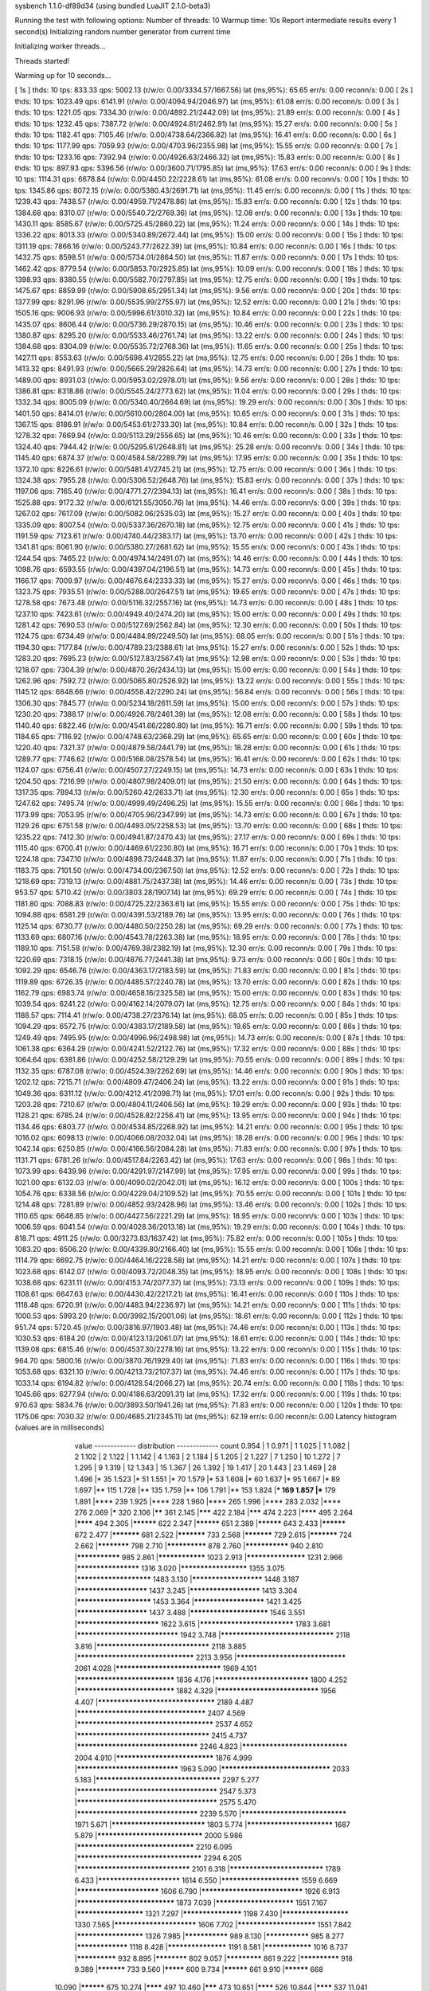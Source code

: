 sysbench 1.1.0-df89d34 (using bundled LuaJIT 2.1.0-beta3)

Running the test with following options:
Number of threads: 10
Warmup time: 10s
Report intermediate results every 1 second(s)
Initializing random number generator from current time


Initializing worker threads...

Threads started!

Warming up for 10 seconds...

[ 1s ] thds: 10 tps: 833.33 qps: 5002.13 (r/w/o: 0.00/3334.57/1667.56) lat (ms,95%): 65.65 err/s: 0.00 reconn/s: 0.00
[ 2s ] thds: 10 tps: 1023.49 qps: 6141.91 (r/w/o: 0.00/4094.94/2046.97) lat (ms,95%): 61.08 err/s: 0.00 reconn/s: 0.00
[ 3s ] thds: 10 tps: 1221.05 qps: 7334.30 (r/w/o: 0.00/4892.21/2442.09) lat (ms,95%): 21.89 err/s: 0.00 reconn/s: 0.00
[ 4s ] thds: 10 tps: 1232.45 qps: 7387.72 (r/w/o: 0.00/4924.81/2462.91) lat (ms,95%): 15.27 err/s: 0.00 reconn/s: 0.00
[ 5s ] thds: 10 tps: 1182.41 qps: 7105.46 (r/w/o: 0.00/4738.64/2366.82) lat (ms,95%): 16.41 err/s: 0.00 reconn/s: 0.00
[ 6s ] thds: 10 tps: 1177.99 qps: 7059.93 (r/w/o: 0.00/4703.96/2355.98) lat (ms,95%): 15.55 err/s: 0.00 reconn/s: 0.00
[ 7s ] thds: 10 tps: 1233.16 qps: 7392.94 (r/w/o: 0.00/4926.63/2466.32) lat (ms,95%): 15.83 err/s: 0.00 reconn/s: 0.00
[ 8s ] thds: 10 tps: 897.93 qps: 5396.56 (r/w/o: 0.00/3600.71/1795.85) lat (ms,95%): 17.63 err/s: 0.00 reconn/s: 0.00
[ 9s ] thds: 10 tps: 1114.31 qps: 6678.84 (r/w/o: 0.00/4450.22/2228.61) lat (ms,95%): 61.08 err/s: 0.00 reconn/s: 0.00
[ 10s ] thds: 10 tps: 1345.86 qps: 8072.15 (r/w/o: 0.00/5380.43/2691.71) lat (ms,95%): 11.45 err/s: 0.00 reconn/s: 0.00
[ 11s ] thds: 10 tps: 1239.43 qps: 7438.57 (r/w/o: 0.00/4959.71/2478.86) lat (ms,95%): 15.83 err/s: 0.00 reconn/s: 0.00
[ 12s ] thds: 10 tps: 1384.68 qps: 8310.07 (r/w/o: 0.00/5540.72/2769.36) lat (ms,95%): 12.08 err/s: 0.00 reconn/s: 0.00
[ 13s ] thds: 10 tps: 1430.11 qps: 8585.67 (r/w/o: 0.00/5725.45/2860.22) lat (ms,95%): 11.24 err/s: 0.00 reconn/s: 0.00
[ 14s ] thds: 10 tps: 1336.22 qps: 8013.33 (r/w/o: 0.00/5340.89/2672.44) lat (ms,95%): 15.00 err/s: 0.00 reconn/s: 0.00
[ 15s ] thds: 10 tps: 1311.19 qps: 7866.16 (r/w/o: 0.00/5243.77/2622.39) lat (ms,95%): 10.84 err/s: 0.00 reconn/s: 0.00
[ 16s ] thds: 10 tps: 1432.75 qps: 8598.51 (r/w/o: 0.00/5734.01/2864.50) lat (ms,95%): 11.87 err/s: 0.00 reconn/s: 0.00
[ 17s ] thds: 10 tps: 1462.42 qps: 8779.54 (r/w/o: 0.00/5853.70/2925.85) lat (ms,95%): 10.09 err/s: 0.00 reconn/s: 0.00
[ 18s ] thds: 10 tps: 1398.93 qps: 8380.55 (r/w/o: 0.00/5582.70/2797.85) lat (ms,95%): 12.75 err/s: 0.00 reconn/s: 0.00
[ 19s ] thds: 10 tps: 1475.67 qps: 8859.99 (r/w/o: 0.00/5908.65/2951.34) lat (ms,95%): 9.56 err/s: 0.00 reconn/s: 0.00
[ 20s ] thds: 10 tps: 1377.99 qps: 8291.96 (r/w/o: 0.00/5535.99/2755.97) lat (ms,95%): 12.52 err/s: 0.00 reconn/s: 0.00
[ 21s ] thds: 10 tps: 1505.16 qps: 9006.93 (r/w/o: 0.00/5996.61/3010.32) lat (ms,95%): 10.84 err/s: 0.00 reconn/s: 0.00
[ 22s ] thds: 10 tps: 1435.07 qps: 8606.44 (r/w/o: 0.00/5736.29/2870.15) lat (ms,95%): 10.46 err/s: 0.00 reconn/s: 0.00
[ 23s ] thds: 10 tps: 1380.87 qps: 8295.20 (r/w/o: 0.00/5533.46/2761.74) lat (ms,95%): 13.22 err/s: 0.00 reconn/s: 0.00
[ 24s ] thds: 10 tps: 1384.68 qps: 8304.09 (r/w/o: 0.00/5535.72/2768.36) lat (ms,95%): 11.65 err/s: 0.00 reconn/s: 0.00
[ 25s ] thds: 10 tps: 1427.11 qps: 8553.63 (r/w/o: 0.00/5698.41/2855.22) lat (ms,95%): 12.75 err/s: 0.00 reconn/s: 0.00
[ 26s ] thds: 10 tps: 1413.32 qps: 8491.93 (r/w/o: 0.00/5665.29/2826.64) lat (ms,95%): 14.73 err/s: 0.00 reconn/s: 0.00
[ 27s ] thds: 10 tps: 1489.00 qps: 8931.03 (r/w/o: 0.00/5953.02/2978.01) lat (ms,95%): 9.56 err/s: 0.00 reconn/s: 0.00
[ 28s ] thds: 10 tps: 1386.81 qps: 8318.86 (r/w/o: 0.00/5545.24/2773.62) lat (ms,95%): 11.04 err/s: 0.00 reconn/s: 0.00
[ 29s ] thds: 10 tps: 1332.34 qps: 8005.09 (r/w/o: 0.00/5340.40/2664.69) lat (ms,95%): 19.29 err/s: 0.00 reconn/s: 0.00
[ 30s ] thds: 10 tps: 1401.50 qps: 8414.01 (r/w/o: 0.00/5610.00/2804.00) lat (ms,95%): 10.65 err/s: 0.00 reconn/s: 0.00
[ 31s ] thds: 10 tps: 1367.15 qps: 8186.91 (r/w/o: 0.00/5453.61/2733.30) lat (ms,95%): 10.84 err/s: 0.00 reconn/s: 0.00
[ 32s ] thds: 10 tps: 1278.32 qps: 7669.94 (r/w/o: 0.00/5113.29/2556.65) lat (ms,95%): 10.46 err/s: 0.00 reconn/s: 0.00
[ 33s ] thds: 10 tps: 1324.40 qps: 7944.42 (r/w/o: 0.00/5295.61/2648.81) lat (ms,95%): 25.28 err/s: 0.00 reconn/s: 0.00
[ 34s ] thds: 10 tps: 1145.40 qps: 6874.37 (r/w/o: 0.00/4584.58/2289.79) lat (ms,95%): 17.95 err/s: 0.00 reconn/s: 0.00
[ 35s ] thds: 10 tps: 1372.10 qps: 8226.61 (r/w/o: 0.00/5481.41/2745.21) lat (ms,95%): 12.75 err/s: 0.00 reconn/s: 0.00
[ 36s ] thds: 10 tps: 1324.38 qps: 7955.28 (r/w/o: 0.00/5306.52/2648.76) lat (ms,95%): 15.83 err/s: 0.00 reconn/s: 0.00
[ 37s ] thds: 10 tps: 1197.06 qps: 7165.40 (r/w/o: 0.00/4771.27/2394.13) lat (ms,95%): 16.41 err/s: 0.00 reconn/s: 0.00
[ 38s ] thds: 10 tps: 1525.88 qps: 9172.32 (r/w/o: 0.00/6121.55/3050.76) lat (ms,95%): 14.46 err/s: 0.00 reconn/s: 0.00
[ 39s ] thds: 10 tps: 1267.02 qps: 7617.09 (r/w/o: 0.00/5082.06/2535.03) lat (ms,95%): 15.27 err/s: 0.00 reconn/s: 0.00
[ 40s ] thds: 10 tps: 1335.09 qps: 8007.54 (r/w/o: 0.00/5337.36/2670.18) lat (ms,95%): 12.75 err/s: 0.00 reconn/s: 0.00
[ 41s ] thds: 10 tps: 1191.59 qps: 7123.61 (r/w/o: 0.00/4740.44/2383.17) lat (ms,95%): 13.70 err/s: 0.00 reconn/s: 0.00
[ 42s ] thds: 10 tps: 1341.81 qps: 8061.90 (r/w/o: 0.00/5380.27/2681.62) lat (ms,95%): 15.55 err/s: 0.00 reconn/s: 0.00
[ 43s ] thds: 10 tps: 1244.54 qps: 7465.22 (r/w/o: 0.00/4974.14/2491.07) lat (ms,95%): 14.46 err/s: 0.00 reconn/s: 0.00
[ 44s ] thds: 10 tps: 1098.76 qps: 6593.55 (r/w/o: 0.00/4397.04/2196.51) lat (ms,95%): 14.73 err/s: 0.00 reconn/s: 0.00
[ 45s ] thds: 10 tps: 1166.17 qps: 7009.97 (r/w/o: 0.00/4676.64/2333.33) lat (ms,95%): 15.27 err/s: 0.00 reconn/s: 0.00
[ 46s ] thds: 10 tps: 1323.75 qps: 7935.51 (r/w/o: 0.00/5288.00/2647.51) lat (ms,95%): 19.65 err/s: 0.00 reconn/s: 0.00
[ 47s ] thds: 10 tps: 1278.58 qps: 7673.48 (r/w/o: 0.00/5116.32/2557.16) lat (ms,95%): 14.73 err/s: 0.00 reconn/s: 0.00
[ 48s ] thds: 10 tps: 1237.10 qps: 7423.61 (r/w/o: 0.00/4949.40/2474.20) lat (ms,95%): 15.00 err/s: 0.00 reconn/s: 0.00
[ 49s ] thds: 10 tps: 1281.42 qps: 7690.53 (r/w/o: 0.00/5127.69/2562.84) lat (ms,95%): 12.30 err/s: 0.00 reconn/s: 0.00
[ 50s ] thds: 10 tps: 1124.75 qps: 6734.49 (r/w/o: 0.00/4484.99/2249.50) lat (ms,95%): 68.05 err/s: 0.00 reconn/s: 0.00
[ 51s ] thds: 10 tps: 1194.30 qps: 7177.84 (r/w/o: 0.00/4789.23/2388.61) lat (ms,95%): 15.27 err/s: 0.00 reconn/s: 0.00
[ 52s ] thds: 10 tps: 1283.20 qps: 7695.23 (r/w/o: 0.00/5127.83/2567.41) lat (ms,95%): 12.98 err/s: 0.00 reconn/s: 0.00
[ 53s ] thds: 10 tps: 1218.07 qps: 7304.39 (r/w/o: 0.00/4870.26/2434.13) lat (ms,95%): 15.00 err/s: 0.00 reconn/s: 0.00
[ 54s ] thds: 10 tps: 1262.96 qps: 7592.72 (r/w/o: 0.00/5065.80/2526.92) lat (ms,95%): 13.22 err/s: 0.00 reconn/s: 0.00
[ 55s ] thds: 10 tps: 1145.12 qps: 6848.66 (r/w/o: 0.00/4558.42/2290.24) lat (ms,95%): 56.84 err/s: 0.00 reconn/s: 0.00
[ 56s ] thds: 10 tps: 1306.30 qps: 7845.77 (r/w/o: 0.00/5234.18/2611.59) lat (ms,95%): 15.00 err/s: 0.00 reconn/s: 0.00
[ 57s ] thds: 10 tps: 1230.20 qps: 7388.17 (r/w/o: 0.00/4926.78/2461.39) lat (ms,95%): 12.08 err/s: 0.00 reconn/s: 0.00
[ 58s ] thds: 10 tps: 1140.40 qps: 6822.46 (r/w/o: 0.00/4541.66/2280.80) lat (ms,95%): 16.71 err/s: 0.00 reconn/s: 0.00
[ 59s ] thds: 10 tps: 1184.65 qps: 7116.92 (r/w/o: 0.00/4748.63/2368.29) lat (ms,95%): 65.65 err/s: 0.00 reconn/s: 0.00
[ 60s ] thds: 10 tps: 1220.40 qps: 7321.37 (r/w/o: 0.00/4879.58/2441.79) lat (ms,95%): 18.28 err/s: 0.00 reconn/s: 0.00
[ 61s ] thds: 10 tps: 1289.77 qps: 7746.62 (r/w/o: 0.00/5168.08/2578.54) lat (ms,95%): 16.41 err/s: 0.00 reconn/s: 0.00
[ 62s ] thds: 10 tps: 1124.07 qps: 6756.41 (r/w/o: 0.00/4507.27/2249.15) lat (ms,95%): 14.73 err/s: 0.00 reconn/s: 0.00
[ 63s ] thds: 10 tps: 1204.50 qps: 7216.99 (r/w/o: 0.00/4807.98/2409.01) lat (ms,95%): 21.50 err/s: 0.00 reconn/s: 0.00
[ 64s ] thds: 10 tps: 1317.35 qps: 7894.13 (r/w/o: 0.00/5260.42/2633.71) lat (ms,95%): 12.30 err/s: 0.00 reconn/s: 0.00
[ 65s ] thds: 10 tps: 1247.62 qps: 7495.74 (r/w/o: 0.00/4999.49/2496.25) lat (ms,95%): 15.55 err/s: 0.00 reconn/s: 0.00
[ 66s ] thds: 10 tps: 1173.99 qps: 7053.95 (r/w/o: 0.00/4705.96/2347.99) lat (ms,95%): 14.73 err/s: 0.00 reconn/s: 0.00
[ 67s ] thds: 10 tps: 1129.26 qps: 6751.58 (r/w/o: 0.00/4493.05/2258.53) lat (ms,95%): 13.70 err/s: 0.00 reconn/s: 0.00
[ 68s ] thds: 10 tps: 1235.22 qps: 7412.30 (r/w/o: 0.00/4941.87/2470.43) lat (ms,95%): 27.17 err/s: 0.00 reconn/s: 0.00
[ 69s ] thds: 10 tps: 1115.40 qps: 6700.41 (r/w/o: 0.00/4469.61/2230.80) lat (ms,95%): 16.71 err/s: 0.00 reconn/s: 0.00
[ 70s ] thds: 10 tps: 1224.18 qps: 7347.10 (r/w/o: 0.00/4898.73/2448.37) lat (ms,95%): 11.87 err/s: 0.00 reconn/s: 0.00
[ 71s ] thds: 10 tps: 1183.75 qps: 7101.50 (r/w/o: 0.00/4734.00/2367.50) lat (ms,95%): 12.52 err/s: 0.00 reconn/s: 0.00
[ 72s ] thds: 10 tps: 1218.69 qps: 7319.13 (r/w/o: 0.00/4881.75/2437.38) lat (ms,95%): 14.46 err/s: 0.00 reconn/s: 0.00
[ 73s ] thds: 10 tps: 953.57 qps: 5710.42 (r/w/o: 0.00/3803.28/1907.14) lat (ms,95%): 69.29 err/s: 0.00 reconn/s: 0.00
[ 74s ] thds: 10 tps: 1181.80 qps: 7088.83 (r/w/o: 0.00/4725.22/2363.61) lat (ms,95%): 15.55 err/s: 0.00 reconn/s: 0.00
[ 75s ] thds: 10 tps: 1094.88 qps: 6581.29 (r/w/o: 0.00/4391.53/2189.76) lat (ms,95%): 13.95 err/s: 0.00 reconn/s: 0.00
[ 76s ] thds: 10 tps: 1125.14 qps: 6730.77 (r/w/o: 0.00/4480.50/2250.28) lat (ms,95%): 69.29 err/s: 0.00 reconn/s: 0.00
[ 77s ] thds: 10 tps: 1133.69 qps: 6807.16 (r/w/o: 0.00/4543.78/2263.38) lat (ms,95%): 18.95 err/s: 0.00 reconn/s: 0.00
[ 78s ] thds: 10 tps: 1189.10 qps: 7151.58 (r/w/o: 0.00/4769.38/2382.19) lat (ms,95%): 12.30 err/s: 0.00 reconn/s: 0.00
[ 79s ] thds: 10 tps: 1220.69 qps: 7318.15 (r/w/o: 0.00/4876.77/2441.38) lat (ms,95%): 9.73 err/s: 0.00 reconn/s: 0.00
[ 80s ] thds: 10 tps: 1092.29 qps: 6546.76 (r/w/o: 0.00/4363.17/2183.59) lat (ms,95%): 71.83 err/s: 0.00 reconn/s: 0.00
[ 81s ] thds: 10 tps: 1119.89 qps: 6726.35 (r/w/o: 0.00/4485.57/2240.78) lat (ms,95%): 13.70 err/s: 0.00 reconn/s: 0.00
[ 82s ] thds: 10 tps: 1162.79 qps: 6983.74 (r/w/o: 0.00/4658.16/2325.58) lat (ms,95%): 15.00 err/s: 0.00 reconn/s: 0.00
[ 83s ] thds: 10 tps: 1039.54 qps: 6241.22 (r/w/o: 0.00/4162.14/2079.07) lat (ms,95%): 12.75 err/s: 0.00 reconn/s: 0.00
[ 84s ] thds: 10 tps: 1188.57 qps: 7114.41 (r/w/o: 0.00/4738.27/2376.14) lat (ms,95%): 68.05 err/s: 0.00 reconn/s: 0.00
[ 85s ] thds: 10 tps: 1094.29 qps: 6572.75 (r/w/o: 0.00/4383.17/2189.58) lat (ms,95%): 19.65 err/s: 0.00 reconn/s: 0.00
[ 86s ] thds: 10 tps: 1249.49 qps: 7495.95 (r/w/o: 0.00/4996.96/2498.98) lat (ms,95%): 14.73 err/s: 0.00 reconn/s: 0.00
[ 87s ] thds: 10 tps: 1061.38 qps: 6364.29 (r/w/o: 0.00/4241.52/2122.76) lat (ms,95%): 17.32 err/s: 0.00 reconn/s: 0.00
[ 88s ] thds: 10 tps: 1064.64 qps: 6381.86 (r/w/o: 0.00/4252.58/2129.29) lat (ms,95%): 70.55 err/s: 0.00 reconn/s: 0.00
[ 89s ] thds: 10 tps: 1132.35 qps: 6787.08 (r/w/o: 0.00/4524.39/2262.69) lat (ms,95%): 14.46 err/s: 0.00 reconn/s: 0.00
[ 90s ] thds: 10 tps: 1202.12 qps: 7215.71 (r/w/o: 0.00/4809.47/2406.24) lat (ms,95%): 13.22 err/s: 0.00 reconn/s: 0.00
[ 91s ] thds: 10 tps: 1049.36 qps: 6311.12 (r/w/o: 0.00/4212.41/2098.71) lat (ms,95%): 17.01 err/s: 0.00 reconn/s: 0.00
[ 92s ] thds: 10 tps: 1203.28 qps: 7210.67 (r/w/o: 0.00/4804.11/2406.56) lat (ms,95%): 19.29 err/s: 0.00 reconn/s: 0.00
[ 93s ] thds: 10 tps: 1128.21 qps: 6785.24 (r/w/o: 0.00/4528.82/2256.41) lat (ms,95%): 13.95 err/s: 0.00 reconn/s: 0.00
[ 94s ] thds: 10 tps: 1134.46 qps: 6803.77 (r/w/o: 0.00/4534.85/2268.92) lat (ms,95%): 14.21 err/s: 0.00 reconn/s: 0.00
[ 95s ] thds: 10 tps: 1016.02 qps: 6098.13 (r/w/o: 0.00/4066.08/2032.04) lat (ms,95%): 18.28 err/s: 0.00 reconn/s: 0.00
[ 96s ] thds: 10 tps: 1042.14 qps: 6250.85 (r/w/o: 0.00/4166.56/2084.28) lat (ms,95%): 71.83 err/s: 0.00 reconn/s: 0.00
[ 97s ] thds: 10 tps: 1131.71 qps: 6781.26 (r/w/o: 0.00/4517.84/2263.42) lat (ms,95%): 17.63 err/s: 0.00 reconn/s: 0.00
[ 98s ] thds: 10 tps: 1073.99 qps: 6439.96 (r/w/o: 0.00/4291.97/2147.99) lat (ms,95%): 17.95 err/s: 0.00 reconn/s: 0.00
[ 99s ] thds: 10 tps: 1021.00 qps: 6132.03 (r/w/o: 0.00/4090.02/2042.01) lat (ms,95%): 16.12 err/s: 0.00 reconn/s: 0.00
[ 100s ] thds: 10 tps: 1054.76 qps: 6338.56 (r/w/o: 0.00/4229.04/2109.52) lat (ms,95%): 70.55 err/s: 0.00 reconn/s: 0.00
[ 101s ] thds: 10 tps: 1214.48 qps: 7281.89 (r/w/o: 0.00/4852.93/2428.96) lat (ms,95%): 13.46 err/s: 0.00 reconn/s: 0.00
[ 102s ] thds: 10 tps: 1110.65 qps: 6648.85 (r/w/o: 0.00/4427.56/2221.29) lat (ms,95%): 18.95 err/s: 0.00 reconn/s: 0.00
[ 103s ] thds: 10 tps: 1006.59 qps: 6041.54 (r/w/o: 0.00/4028.36/2013.18) lat (ms,95%): 19.29 err/s: 0.00 reconn/s: 0.00
[ 104s ] thds: 10 tps: 818.71 qps: 4911.25 (r/w/o: 0.00/3273.83/1637.42) lat (ms,95%): 75.82 err/s: 0.00 reconn/s: 0.00
[ 105s ] thds: 10 tps: 1083.20 qps: 6506.20 (r/w/o: 0.00/4339.80/2166.40) lat (ms,95%): 15.55 err/s: 0.00 reconn/s: 0.00
[ 106s ] thds: 10 tps: 1114.79 qps: 6692.75 (r/w/o: 0.00/4464.16/2228.58) lat (ms,95%): 14.21 err/s: 0.00 reconn/s: 0.00
[ 107s ] thds: 10 tps: 1023.68 qps: 6142.07 (r/w/o: 0.00/4093.72/2048.35) lat (ms,95%): 18.95 err/s: 0.00 reconn/s: 0.00
[ 108s ] thds: 10 tps: 1038.68 qps: 6231.11 (r/w/o: 0.00/4153.74/2077.37) lat (ms,95%): 73.13 err/s: 0.00 reconn/s: 0.00
[ 109s ] thds: 10 tps: 1108.61 qps: 6647.63 (r/w/o: 0.00/4430.42/2217.21) lat (ms,95%): 16.41 err/s: 0.00 reconn/s: 0.00
[ 110s ] thds: 10 tps: 1118.48 qps: 6720.91 (r/w/o: 0.00/4483.94/2236.97) lat (ms,95%): 14.21 err/s: 0.00 reconn/s: 0.00
[ 111s ] thds: 10 tps: 1000.53 qps: 5993.20 (r/w/o: 0.00/3992.15/2001.06) lat (ms,95%): 18.61 err/s: 0.00 reconn/s: 0.00
[ 112s ] thds: 10 tps: 951.74 qps: 5720.45 (r/w/o: 0.00/3816.97/1903.48) lat (ms,95%): 74.46 err/s: 0.00 reconn/s: 0.00
[ 113s ] thds: 10 tps: 1030.53 qps: 6184.20 (r/w/o: 0.00/4123.13/2061.07) lat (ms,95%): 18.61 err/s: 0.00 reconn/s: 0.00
[ 114s ] thds: 10 tps: 1139.08 qps: 6815.46 (r/w/o: 0.00/4537.30/2278.16) lat (ms,95%): 13.22 err/s: 0.00 reconn/s: 0.00
[ 115s ] thds: 10 tps: 964.70 qps: 5800.16 (r/w/o: 0.00/3870.76/1929.40) lat (ms,95%): 71.83 err/s: 0.00 reconn/s: 0.00
[ 116s ] thds: 10 tps: 1053.68 qps: 6321.10 (r/w/o: 0.00/4213.73/2107.37) lat (ms,95%): 74.46 err/s: 0.00 reconn/s: 0.00
[ 117s ] thds: 10 tps: 1033.14 qps: 6194.82 (r/w/o: 0.00/4128.54/2066.27) lat (ms,95%): 20.74 err/s: 0.00 reconn/s: 0.00
[ 118s ] thds: 10 tps: 1045.66 qps: 6277.94 (r/w/o: 0.00/4186.63/2091.31) lat (ms,95%): 17.32 err/s: 0.00 reconn/s: 0.00
[ 119s ] thds: 10 tps: 970.63 qps: 5834.76 (r/w/o: 0.00/3893.50/1941.26) lat (ms,95%): 71.83 err/s: 0.00 reconn/s: 0.00
[ 120s ] thds: 10 tps: 1175.06 qps: 7030.32 (r/w/o: 0.00/4685.21/2345.11) lat (ms,95%): 62.19 err/s: 0.00 reconn/s: 0.00
Latency histogram (values are in milliseconds)
       value  ------------- distribution ------------- count
       0.954 |                                         1
       0.971 |                                         1
       1.025 |                                         1
       1.082 |                                         2
       1.102 |                                         2
       1.122 |                                         1
       1.142 |                                         4
       1.163 |                                         2
       1.184 |                                         5
       1.205 |                                         2
       1.227 |                                         7
       1.250 |                                         10
       1.272 |                                         7
       1.295 |                                         9
       1.319 |                                         12
       1.343 |                                         15
       1.367 |                                         26
       1.392 |                                         19
       1.417 |                                         20
       1.443 |                                         23
       1.469 |                                         28
       1.496 |*                                        35
       1.523 |*                                        51
       1.551 |*                                        70
       1.579 |*                                        53
       1.608 |*                                        60
       1.637 |*                                        95
       1.667 |*                                        89
       1.697 |**                                       115
       1.728 |**                                       135
       1.759 |**                                       106
       1.791 |**                                       153
       1.824 |***                                      169
       1.857 |***                                      179
       1.891 |****                                     239
       1.925 |****                                     228
       1.960 |****                                     265
       1.996 |****                                     283
       2.032 |****                                     276
       2.069 |*****                                    320
       2.106 |******                                   361
       2.145 |*******                                  422
       2.184 |*******                                  474
       2.223 |********                                 495
       2.264 |********                                 494
       2.305 |**********                               622
       2.347 |**********                               651
       2.389 |**********                               643
       2.433 |**********                               672
       2.477 |***********                              681
       2.522 |***********                              733
       2.568 |***********                              729
       2.615 |***********                              724
       2.662 |************                             798
       2.710 |**************                           878
       2.760 |***************                          940
       2.810 |***************                          985
       2.861 |****************                         1023
       2.913 |*******************                      1231
       2.966 |********************                     1316
       3.020 |*********************                    1355
       3.075 |***********************                  1483
       3.130 |**********************                   1448
       3.187 |**********************                   1437
       3.245 |**********************                   1413
       3.304 |***********************                  1453
       3.364 |**********************                   1421
       3.425 |**********************                   1437
       3.488 |************************                 1546
       3.551 |*************************                1622
       3.615 |****************************             1783
       3.681 |******************************           1942
       3.748 |*********************************        2118
       3.816 |*********************************        2118
       3.885 |**********************************       2213
       3.956 |********************************         2061
       4.028 |*******************************          1969
       4.101 |*****************************            1836
       4.176 |****************************             1800
       4.252 |*****************************            1882
       4.329 |******************************           1956
       4.407 |**********************************       2189
       4.487 |*************************************    2407
       4.569 |***************************************  2537
       4.652 |**************************************   2415
       4.737 |***********************************      2246
       4.823 |*******************************          2004
       4.910 |*****************************            1876
       4.999 |******************************           1963
       5.090 |********************************         2033
       5.183 |************************************     2297
       5.277 |**************************************** 2547
       5.373 |**************************************** 2575
       5.470 |***********************************      2239
       5.570 |*******************************          1971
       5.671 |****************************             1803
       5.774 |**************************               1687
       5.879 |*******************************          2000
       5.986 |**********************************       2210
       6.095 |************************************     2294
       6.205 |*********************************        2101
       6.318 |****************************             1789
       6.433 |*************************                1614
       6.550 |************************                 1559
       6.669 |*************************                1606
       6.790 |******************************           1926
       6.913 |*****************************            1873
       7.039 |************************                 1551
       7.167 |*********************                    1321
       7.297 |*******************                      1198
       7.430 |*********************                    1330
       7.565 |*************************                1606
       7.702 |************************                 1551
       7.842 |*********************                    1326
       7.985 |***************                          989
       8.130 |***************                          985
       8.277 |*****************                        1118
       8.428 |*******************                      1191
       8.581 |****************                         1016
       8.737 |**************                           932
       8.895 |************                             802
       9.057 |*************                            861
       9.222 |**************                           918
       9.389 |***********                              733
       9.560 |*********                                600
       9.734 |**********                               661
       9.910 |**********                               668
      10.090 |**********                               675
      10.274 |********                                 497
      10.460 |*******                                  473
      10.651 |********                                 526
      10.844 |********                                 537
      11.041 |******                                   394
      11.242 |******                                   357
      11.446 |******                                   377
      11.654 |*****                                    345
      11.866 |*****                                    329
      12.081 |****                                     289
      12.301 |*****                                    293
      12.524 |****                                     235
      12.752 |***                                      225
      12.984 |****                                     233
      13.219 |***                                      198
      13.460 |***                                      175
      13.704 |**                                       138
      13.953 |**                                       160
      14.207 |**                                       128
      14.465 |**                                       133
      14.728 |**                                       115
      14.995 |*                                        94
      15.268 |*                                        86
      15.545 |*                                        88
      15.828 |*                                        66
      16.115 |*                                        77
      16.408 |*                                        64
      16.706 |*                                        56
      17.010 |*                                        59
      17.319 |*                                        54
      17.633 |*                                        39
      17.954 |*                                        36
      18.280 |*                                        45
      18.612 |*                                        43
      18.950 |*                                        41
      19.295 |                                         30
      19.645 |                                         28
      20.002 |                                         25
      20.366 |                                         27
      20.736 |                                         19
      21.112 |                                         7
      21.496 |                                         16
      21.886 |                                         9
      22.284 |                                         9
      22.689 |                                         12
      23.101 |                                         10
      23.521 |                                         4
      23.948 |                                         6
      24.384 |                                         6
      24.827 |                                         2
      25.278 |                                         10
      25.737 |                                         7
      26.205 |                                         9
      26.681 |                                         2
      27.165 |                                         3
      27.659 |                                         1
      28.162 |                                         2
      28.673 |                                         1
      29.194 |                                         2
      30.265 |                                         1
      30.815 |                                         4
      31.375 |                                         4
      31.945 |                                         1
      32.525 |                                         2
      34.330 |                                         2
      36.894 |                                         1
      45.793 |                                         6
      46.625 |                                         3
      47.472 |                                         6
      48.335 |                                         6
      49.213 |                                         4
      50.107 |                                         2
      51.018 |                                         5
      51.945 |                                         4
      52.889 |                                         7
      53.850 |                                         12
      54.828 |                                         9
      55.824 |                                         16
      56.839 |                                         17
      57.871 |                                         22
      58.923 |*                                        66
      59.993 |**                                       115
      61.083 |**                                       146
      62.193 |***                                      184
      63.323 |***                                      222
      64.474 |****                                     259
      65.645 |****                                     275
      66.838 |*****                                    345
      68.053 |******                                   392
      69.289 |*******                                  468
      70.548 |*******                                  476
      71.830 |*********                                585
      73.135 |*********                                606
      74.464 |**********                               612
      75.817 |*******                                  475
      77.194 |*****                                    326
      78.597 |***                                      204
      80.025 |**                                       145
      81.479 |*                                        86
      82.959 |*                                        49
      84.467 |*                                        35
      86.002 |                                         18
      87.564 |                                         11
      89.155 |                                         8
      90.775 |                                         3
      92.424 |                                         1
      94.104 |                                         2
     102.969 |                                         1
     104.840 |                                         6
     106.745 |                                         2
     108.685 |                                         2
     110.659 |                                         2
     112.670 |                                         1
     114.717 |                                         1
     116.802 |                                         1
     118.924 |                                         3
     123.285 |                                         3
     125.525 |                                         2
     144.974 |                                         1
     161.514 |                                         2
     164.449 |                                         1
     167.437 |                                         1
     170.479 |                                         3
     173.577 |                                         2
     179.942 |                                         5
     183.211 |                                         3
     186.540 |                                         6
     189.929 |                                         1
     193.380 |                                         1
     369.775 |                                         8
     376.494 |                                         2
 
SQL statistics:
    queries performed:
        read:                            0
        write:                           574526
        other:                           287266
        total:                           861792
    transactions:                        143638 (1196.84 per sec.)
    queries:                             861792 (7180.71 per sec.)
    ignored errors:                      0      (0.00 per sec.)
    reconnects:                          0      (0.00 per sec.)

Throughput:
    events/s (eps):                      1196.8356
    time elapsed:                        120.0166s
    total number of events:              143638

Latency (ms):
         min:                                    0.96
         avg:                                    8.35
         max:                                  379.55
         95th percentile:                       15.55
         sum:                              1199660.47

Threads fairness:
    events (avg/stddev):           14363.5000/169.03
    execution time (avg/stddev):   119.9660/0.00

